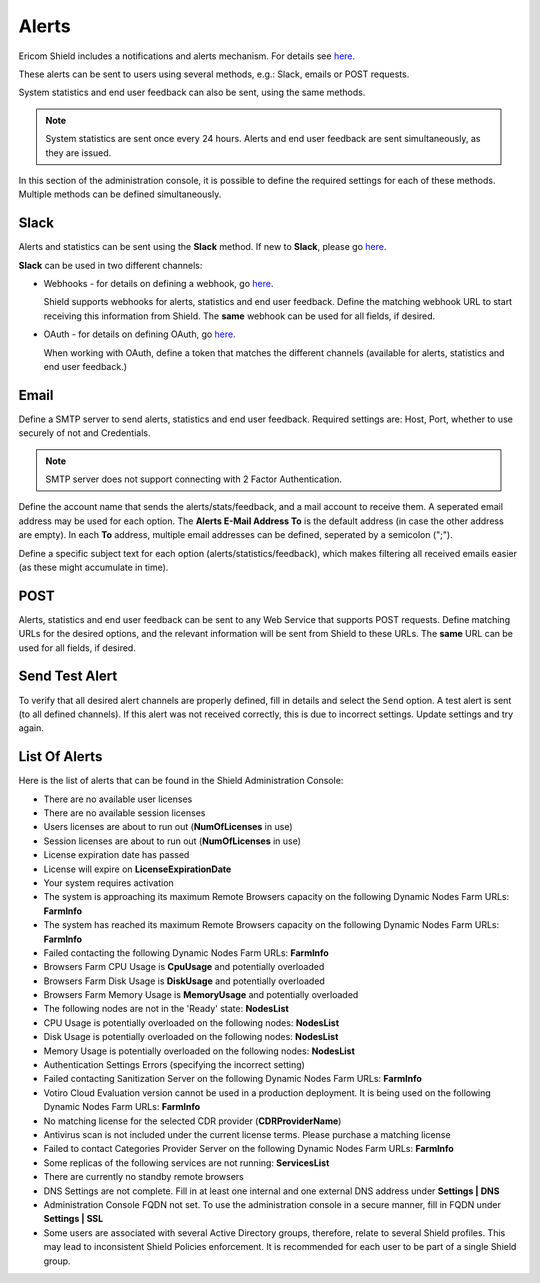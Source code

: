 ******
Alerts
******

Ericom Shield includes a notifications and alerts mechanism. For details see `here <dashboard.html#notifications-and-alerts>`_.

These alerts can be sent to users using several methods, e.g.: Slack, emails or POST requests.

System statistics and end user feedback can also be sent, using the same methods.

.. note:: System statistics are sent once every 24 hours. Alerts and end user feedback are sent simultaneously, as they are issued.

In this section of the administration console, it is possible to define the required settings for each of these methods. Multiple methods can be defined simultaneously. 


Slack
=====

Alerts and statistics can be sent using the **Slack** method. If new to **Slack**, please go `here <https://slack.com/>`_. 

**Slack** can be used in two different channels:

*   Webhooks - for details on defining a webhook, go `here <https://api.slack.com/incoming-webhooks>`_.

    Shield supports webhooks for alerts, statistics and end user feedback. Define the matching webhook URL to start receiving this information from Shield. The **same** webhook can be used for all fields, if desired.

*   OAuth - for details on defining OAuth, go `here <https://api.slack.com/docs/oauth>`_. 

    When working with OAuth, define a token that matches the different channels (available for alerts, statistics and end user feedback.)

Email
=====

Define a SMTP server to send alerts, statistics and end user feedback. Required settings are: Host, Port, whether to use securely of not and Credentials.

.. note:: SMTP server does not support connecting with 2 Factor Authentication.  

Define the account name that sends the alerts/stats/feedback, and a mail account to receive them. 
A seperated email address may be used for each option. The **Alerts E-Mail Address To** is the default address (in case the other address are empty).
In each **To** address, multiple email addresses can be defined, seperated by a semicolon (";").

Define a specific subject text for each option (alerts/statistics/feedback), which makes filtering all received emails easier (as these might accumulate in time).

POST
====

Alerts, statistics and end user feedback can be sent to any Web Service that supports POST requests. 
Define matching URLs for the desired options, and the relevant information will be sent from Shield to these URLs. The **same** URL can be used for all fields, if desired.

Send Test Alert
===============

To verify that all desired alert channels are properly defined, fill in details and select the ``Send`` option. 
A test alert is sent (to all defined channels). If this alert was not received correctly, this is due to incorrect settings. Update settings and try again.

List Of Alerts
==============

Here is the list of alerts that can be found in the Shield Administration Console:

*   There are no available user licenses

*   There are no available session licenses

*   Users licenses are about to run out (**NumOfLicenses** in use)

*   Session licenses are about to run out (**NumOfLicenses** in use)

*   License expiration date has passed

*   License will expire on **LicenseExpirationDate**

*   Your system requires activation

*   The system is approaching its maximum Remote Browsers capacity on the following Dynamic Nodes Farm URLs: **FarmInfo**

*   The system has reached its maximum Remote Browsers capacity on the following Dynamic Nodes Farm URLs: **FarmInfo**

*   Failed contacting the following Dynamic Nodes Farm URLs: **FarmInfo**

*   Browsers Farm CPU Usage is **CpuUsage** and potentially overloaded

*   Browsers Farm Disk Usage is **DiskUsage** and potentially overloaded

*   Browsers Farm Memory Usage is **MemoryUsage** and potentially overloaded

*   The following nodes are not in the 'Ready' state: **NodesList**

*   CPU Usage is potentially overloaded on the following nodes: **NodesList**

*   Disk Usage is potentially overloaded on the following nodes: **NodesList**

*   Memory Usage is potentially overloaded on the following nodes: **NodesList**

*   Authentication Settings Errors (specifying the incorrect setting)

*   Failed contacting Sanitization Server on the following Dynamic Nodes Farm URLs: **FarmInfo**

*   Votiro Cloud Evaluation version cannot be used in a production deployment. It is being used on the following Dynamic Nodes Farm URLs: **FarmInfo**

*   No matching license for the selected CDR provider (**CDRProviderName**)

*   Antivirus scan is not included under the current license terms. Please purchase a matching license

*   Failed to contact Categories Provider Server on the following Dynamic Nodes Farm URLs: **FarmInfo**

*   Some replicas of the following services are not running: **ServicesList**

*   There are currently no standby remote browsers

*   DNS Settings are not complete. Fill in at least one internal and one external DNS address under **Settings | DNS**

*   Administration Console FQDN not set. To use the administration console in a secure manner, fill in FQDN under **Settings | SSL**

*   Some users are associated with several Active Directory groups, therefore, relate to several Shield profiles.
    This may lead to inconsistent Shield Policies enforcement. It is recommended for each user to be part of a single Shield group.

